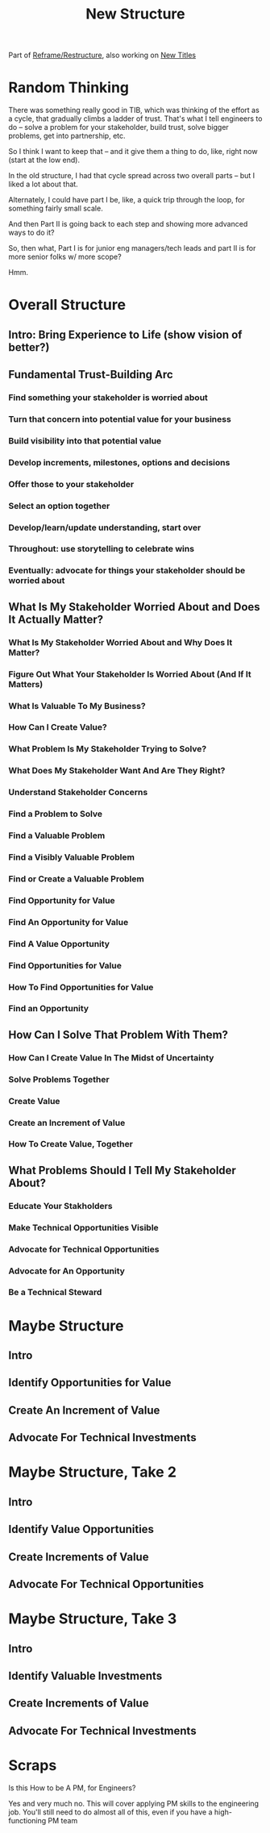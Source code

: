 :PROPERTIES:
:ID:       412A3285-6344-4D0E-9641-692417B5A540
:END:
#+title: New Structure

Part of [[id:42FF29AB-A3A1-4307-85E5-69C08C7D4DB4][Reframe/Restructure]], also working on [[id:5DCF4CB9-9186-48DD-B1B8-01E09702F04A][New Titles]]

* Random Thinking
There was something really good in TIB, which was thinking of the effort as a cycle, that gradually climbs a ladder of trust. That's what I tell engineers to do -- solve a problem for your stakeholder, build trust, solve bigger problems, get into partnership, etc.

So I think I want to keep that -- and it give them a thing to do, like, right now (start at the low end).

In the old structure, I had that cycle spread across two overall parts -- but I liked a lot about that.

Alternately, I could have part I be, like, a quick trip through the loop, for something fairly small scale.

And then Part II is going back to each step and showing more advanced ways to do it?

So, then what, Part I is for junior eng managers/tech leads and part II is for more senior folks w/ more scope?

Hmm.


* Overall Structure
** Intro: Bring Experience to Life (show vision of better?)
** Fundamental Trust-Building Arc
*** Find something your stakeholder is worried about
*** Turn that concern into potential value for your business
*** Build visibility into that potential value
*** Develop increments, milestones, options and decisions
*** Offer those to your stakeholder
*** Select an option together
*** Develop/learn/update understanding, start over
*** Throughout: use storytelling to celebrate wins
*** Eventually: advocate for things your stakeholder *should* be worried about
# Eventually: make your stakeholder worry about *new* things

** What Is My Stakeholder Worried About and Does It Actually Matter?
*** What Is My Stakeholder Worried About and Why Does It Matter?
*** Figure Out What Your Stakeholder Is Worried About (And If It Matters)
*** What Is Valuable To My Business?
*** How Can I Create Value?
*** What Problem Is My Stakeholder Trying to Solve?
*** What Does My Stakeholder Want And Are They Right?
*** Understand Stakeholder Concerns
*** Find a Problem to Solve
*** Find a Valuable Problem
*** Find a Visibly Valuable Problem
*** Find or Create a Valuable Problem
*** Find Opportunity for Value
*** Find An Opportunity for Value
*** Find A Value Opportunity
*** Find Opportunities for Value
*** How To Find Opportunities for Value
*** Find an Opportunity

** How Can I Solve That Problem *With* Them?
*** How Can I Create Value In The Midst of Uncertainty
*** Solve Problems Together
*** Create Value
*** Create an Increment of Value
*** How To Create Value, Together

** What Problems Should I Tell My Stakeholder About?
*** Educate Your Stakholders
*** Make Technical Opportunities Visible
*** Advocate for Technical Opportunities
*** Advocate for An Opportunity
*** Be a Technical Steward

* Maybe Structure
** Intro
** Identify Opportunities for Value
** Create An Increment of Value
** Advocate For Technical Investments
* Maybe Structure, Take 2
** Intro
** Identify Value Opportunities
** Create Increments of Value
** Advocate For Technical Opportunities
* Maybe Structure, Take 3
** Intro
** Identify Valuable Investments
** Create Increments of Value
** Advocate For Technical Investments
* Scraps
Is this How to be A PM, for Engineers?

Yes and very much no. This will cover applying PM skills to the engineering job. You'll still need to do almost all of this, even if you have a high-functioning PM team
